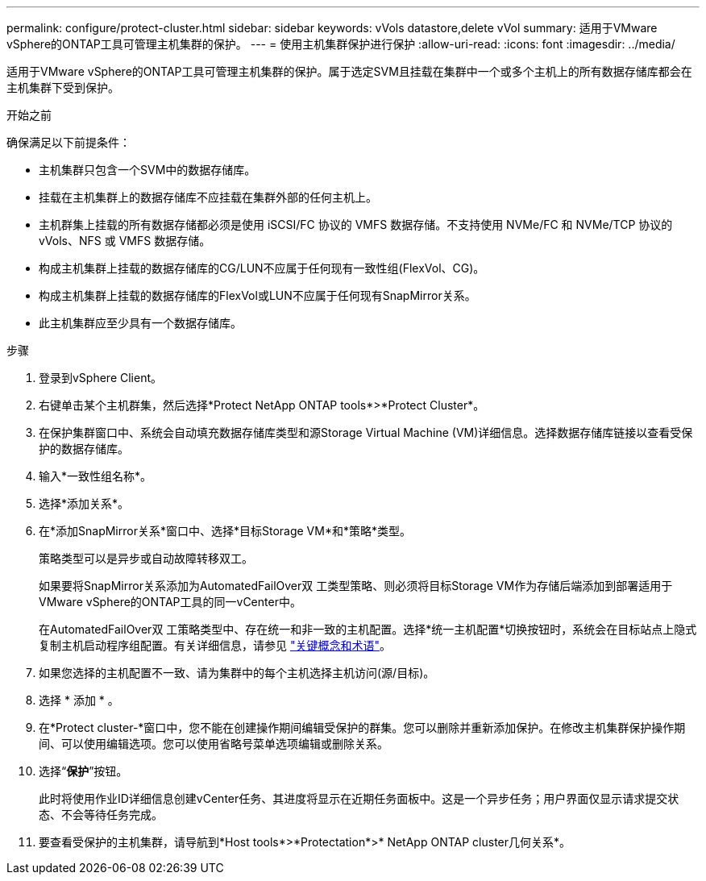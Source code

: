---
permalink: configure/protect-cluster.html 
sidebar: sidebar 
keywords: vVols datastore,delete vVol 
summary: 适用于VMware vSphere的ONTAP工具可管理主机集群的保护。 
---
= 使用主机集群保护进行保护
:allow-uri-read: 
:icons: font
:imagesdir: ../media/


[role="lead"]
适用于VMware vSphere的ONTAP工具可管理主机集群的保护。属于选定SVM且挂载在集群中一个或多个主机上的所有数据存储库都会在主机集群下受到保护。

.开始之前
确保满足以下前提条件：

* 主机集群只包含一个SVM中的数据存储库。
* 挂载在主机集群上的数据存储库不应挂载在集群外部的任何主机上。
* 主机群集上挂载的所有数据存储都必须是使用 iSCSI/FC 协议的 VMFS 数据存储。不支持使用 NVMe/FC 和 NVMe/TCP 协议的vVols、NFS 或 VMFS 数据存储。
* 构成主机集群上挂载的数据存储库的CG/LUN不应属于任何现有一致性组(FlexVol、CG)。
* 构成主机集群上挂载的数据存储库的FlexVol或LUN不应属于任何现有SnapMirror关系。
* 此主机集群应至少具有一个数据存储库。


.步骤
. 登录到vSphere Client。
. 右键单击某个主机群集，然后选择*Protect NetApp ONTAP tools*>*Protect Cluster*。
. 在保护集群窗口中、系统会自动填充数据存储库类型和源Storage Virtual Machine (VM)详细信息。选择数据存储库链接以查看受保护的数据存储库。
. 输入*一致性组名称*。
. 选择*添加关系*。
. 在*添加SnapMirror关系*窗口中、选择*目标Storage VM*和*策略*类型。
+
策略类型可以是异步或自动故障转移双工。

+
如果要将SnapMirror关系添加为AutomatedFailOver双 工类型策略、则必须将目标Storage VM作为存储后端添加到部署适用于VMware vSphere的ONTAP工具的同一vCenter中。

+
在AutomatedFailOver双 工策略类型中、存在统一和非一致的主机配置。选择*统一主机配置*切换按钮时，系统会在目标站点上隐式复制主机启动程序组配置。有关详细信息，请参见 link:../concepts/ontap-tools-concepts-terms.html["关键概念和术语"]。

. 如果您选择的主机配置不一致、请为集群中的每个主机选择主机访问(源/目标)。
. 选择 * 添加 * 。
. 在*Protect cluster-*窗口中，您不能在创建操作期间编辑受保护的群集。您可以删除并重新添加保护。在修改主机集群保护操作期间、可以使用编辑选项。您可以使用省略号菜单选项编辑或删除关系。
. 选择“*保护*”按钮。
+
此时将使用作业ID详细信息创建vCenter任务、其进度将显示在近期任务面板中。这是一个异步任务；用户界面仅显示请求提交状态、不会等待任务完成。

. 要查看受保护的主机集群，请导航到*Host tools*>*Protectation*>* NetApp ONTAP cluster几何关系*。

